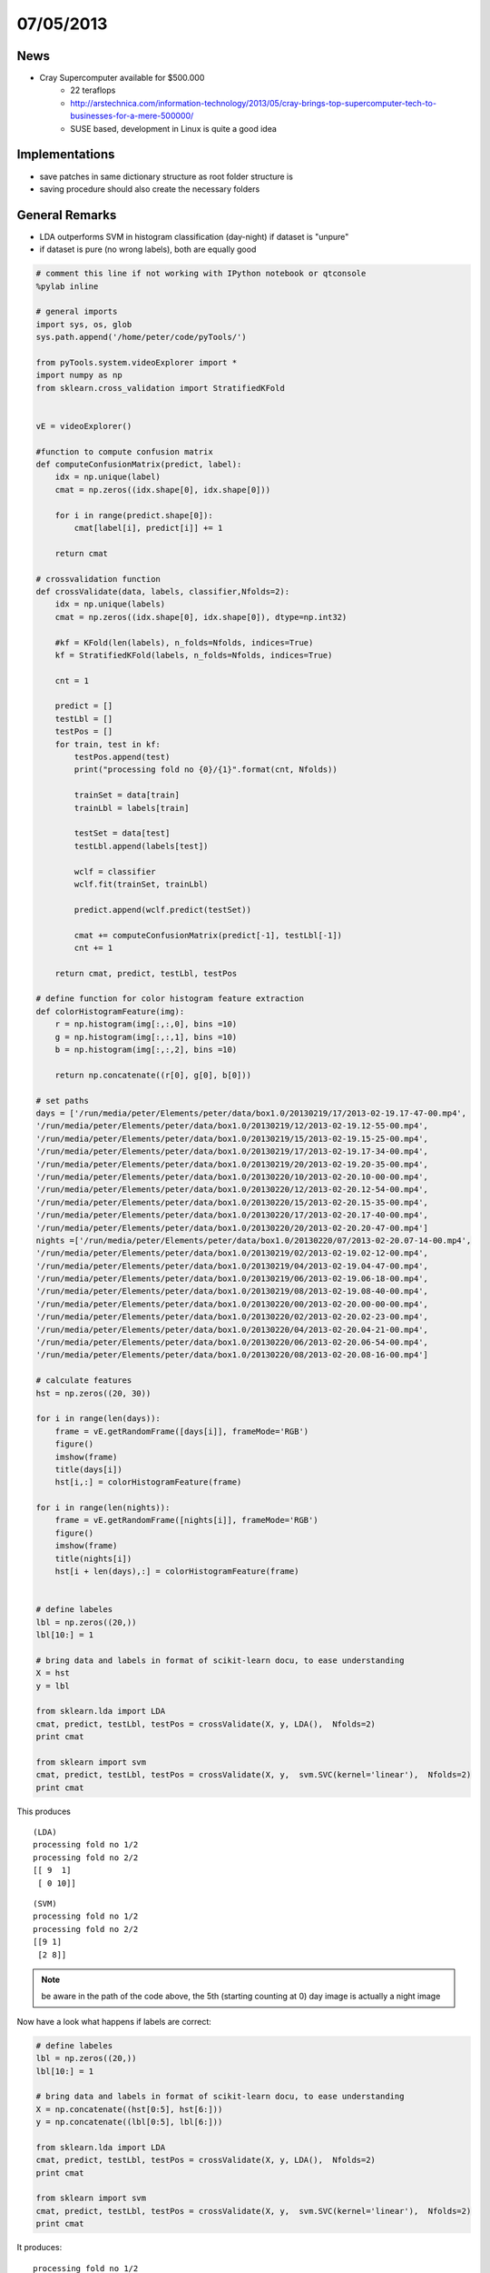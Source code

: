 ==========
07/05/2013
==========

.. _diary20130507:

News
####

- Cray Supercomputer available for $500.000
    - 22 teraflops
    - http://arstechnica.com/information-technology/2013/05/cray-brings-top-supercomputer-tech-to-businesses-for-a-mere-500000/
    - SUSE based, development in Linux is quite a good idea
    
Implementations
###############
- save patches in same dictionary structure as root folder structure is
- saving procedure should also create the necessary folders

General Remarks
###############
- LDA outperforms SVM in histogram classification (day-night) if dataset is "unpure"
- if dataset is pure (no wrong labels), both are equally good

.. code-block:: python

    # comment this line if not working with IPython notebook or qtconsole
    %pylab inline
    
    # general imports
    import sys, os, glob
    sys.path.append('/home/peter/code/pyTools/')
    
    from pyTools.system.videoExplorer import *
    import numpy as np
    from sklearn.cross_validation import StratifiedKFold
    
    
    vE = videoExplorer()
    
    #function to compute confusion matrix
    def computeConfusionMatrix(predict, label):
        idx = np.unique(label)
        cmat = np.zeros((idx.shape[0], idx.shape[0]))
        
        for i in range(predict.shape[0]):
            cmat[label[i], predict[i]] += 1
            
        return cmat
    
    # crossvalidation function
    def crossValidate(data, labels, classifier,Nfolds=2):
        idx = np.unique(labels)
        cmat = np.zeros((idx.shape[0], idx.shape[0]), dtype=np.int32)
    
        #kf = KFold(len(labels), n_folds=Nfolds, indices=True)
        kf = StratifiedKFold(labels, n_folds=Nfolds, indices=True)
    
        cnt = 1
    
        predict = []
        testLbl = []
        testPos = []
        for train, test in kf:
            testPos.append(test)
            print("processing fold no {0}/{1}".format(cnt, Nfolds))
    
            trainSet = data[train]
            trainLbl = labels[train]
    
            testSet = data[test]
            testLbl.append(labels[test])
    
            wclf = classifier
            wclf.fit(trainSet, trainLbl)
    
            predict.append(wclf.predict(testSet))
    
            cmat += computeConfusionMatrix(predict[-1], testLbl[-1])
            cnt += 1
    
        return cmat, predict, testLbl, testPos
    
    # define function for color histogram feature extraction
    def colorHistogramFeature(img):
        r = np.histogram(img[:,:,0], bins =10)
        g = np.histogram(img[:,:,1], bins =10)
        b = np.histogram(img[:,:,2], bins =10)
    
        return np.concatenate((r[0], g[0], b[0]))
    
    # set paths
    days = ['/run/media/peter/Elements/peter/data/box1.0/20130219/17/2013-02-19.17-47-00.mp4',
    '/run/media/peter/Elements/peter/data/box1.0/20130219/12/2013-02-19.12-55-00.mp4',
    '/run/media/peter/Elements/peter/data/box1.0/20130219/15/2013-02-19.15-25-00.mp4',
    '/run/media/peter/Elements/peter/data/box1.0/20130219/17/2013-02-19.17-34-00.mp4',
    '/run/media/peter/Elements/peter/data/box1.0/20130219/20/2013-02-19.20-35-00.mp4',
    '/run/media/peter/Elements/peter/data/box1.0/20130220/10/2013-02-20.10-00-00.mp4',
    '/run/media/peter/Elements/peter/data/box1.0/20130220/12/2013-02-20.12-54-00.mp4',
    '/run/media/peter/Elements/peter/data/box1.0/20130220/15/2013-02-20.15-35-00.mp4',
    '/run/media/peter/Elements/peter/data/box1.0/20130220/17/2013-02-20.17-40-00.mp4',
    '/run/media/peter/Elements/peter/data/box1.0/20130220/20/2013-02-20.20-47-00.mp4']
    nights =['/run/media/peter/Elements/peter/data/box1.0/20130220/07/2013-02-20.07-14-00.mp4',
    '/run/media/peter/Elements/peter/data/box1.0/20130219/02/2013-02-19.02-12-00.mp4',
    '/run/media/peter/Elements/peter/data/box1.0/20130219/04/2013-02-19.04-47-00.mp4',
    '/run/media/peter/Elements/peter/data/box1.0/20130219/06/2013-02-19.06-18-00.mp4',
    '/run/media/peter/Elements/peter/data/box1.0/20130219/08/2013-02-19.08-40-00.mp4',
    '/run/media/peter/Elements/peter/data/box1.0/20130220/00/2013-02-20.00-00-00.mp4',
    '/run/media/peter/Elements/peter/data/box1.0/20130220/02/2013-02-20.02-23-00.mp4',
    '/run/media/peter/Elements/peter/data/box1.0/20130220/04/2013-02-20.04-21-00.mp4',
    '/run/media/peter/Elements/peter/data/box1.0/20130220/06/2013-02-20.06-54-00.mp4',
    '/run/media/peter/Elements/peter/data/box1.0/20130220/08/2013-02-20.08-16-00.mp4']
    
    # calculate features
    hst = np.zeros((20, 30))
    
    for i in range(len(days)):
        frame = vE.getRandomFrame([days[i]], frameMode='RGB')
        figure()
        imshow(frame)
        title(days[i])
        hst[i,:] = colorHistogramFeature(frame)
    
    for i in range(len(nights)):
        frame = vE.getRandomFrame([nights[i]], frameMode='RGB')
        figure()
        imshow(frame)
        title(nights[i])
        hst[i + len(days),:] = colorHistogramFeature(frame)
       
    
    # define labeles
    lbl = np.zeros((20,))
    lbl[10:] = 1
    
    # bring data and labels in format of scikit-learn docu, to ease understanding
    X = hst
    y = lbl
        
    from sklearn.lda import LDA
    cmat, predict, testLbl, testPos = crossValidate(X, y, LDA(),  Nfolds=2)
    print cmat
    
    from sklearn import svm
    cmat, predict, testLbl, testPos = crossValidate(X, y,  svm.SVC(kernel='linear'),  Nfolds=2)
    print cmat



This produces   
::

    (LDA)
    processing fold no 1/2
    processing fold no 2/2
    [[ 9  1]
     [ 0 10]]
    
::

    (SVM)
    processing fold no 1/2
    processing fold no 2/2
    [[9 1]
     [2 8]]


.. note::
    be aware in the path of the code above, the 5th (starting counting at 0) day image is
    actually a night image
    
Now have a look what happens if labels are correct:

.. code-block:: python

    # define labeles
    lbl = np.zeros((20,))
    lbl[10:] = 1
    
    # bring data and labels in format of scikit-learn docu, to ease understanding
    X = np.concatenate((hst[0:5], hst[6:]))
    y = np.concatenate((lbl[0:5], lbl[6:]))
        
    from sklearn.lda import LDA
    cmat, predict, testLbl, testPos = crossValidate(X, y, LDA(),  Nfolds=2)
    print cmat
    
    from sklearn import svm
    cmat, predict, testLbl, testPos = crossValidate(X, y,  svm.SVC(kernel='linear'),  Nfolds=2)
    print cmat

It produces:

::

    processing fold no 1/2
    processing fold no 2/2
    [[ 9  0]
     [ 0 10]]
    processing fold no 1/2
    processing fold no 2/2
    [[ 9  0]
     [ 0 10]]


.. note::
    Color histogram feature computation takes quite a while
    
Using the full histogram that is also faster computed in numpy, SVM and LDA give the same outout. 
However, based on the observation above, I will use LDA.
    
    
Todo
####

- incorporate color test before updating background model
    - finish incorporation of backgroundmodel selection in extractPatchesFromList
    - # at the last frame check if this background model is the same
      # as for the first frame. If not, probably a day/night switch 
      # occurred. So make sure that nothing of this minute is used
- figure out if jason is a better way of saving the positions
